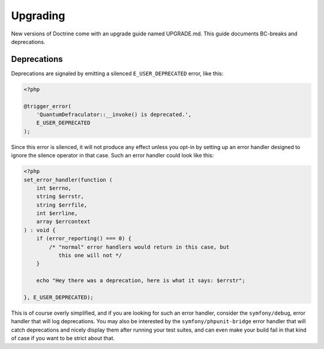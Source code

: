 Upgrading
=========

New versions of Doctrine come with an upgrade guide named UPGRADE.md.
This guide documents BC-breaks and deprecations.

Deprecations
------------

Deprecations are signaled by emitting a silenced ``E_USER_DEPRECATED``
error, like this:

.. code-block:: php

    <?php

    @trigger_error(
        'QuantumDefraculator::__invoke() is deprecated.',
        E_USER_DEPRECATED
    );

Since this error is silenced, it will not produce any effect unless you
opt-in by setting up an error handler designed to ignore the silence
operator in that case. Such an error handler could look like this:

.. code-block:: php

    <?php
    set_error_handler(function (
        int $errno,
        string $errstr,
        string $errfile,
        int $errline,
        array $errcontext
    ) : void {
        if (error_reporting() === 0) {
            /* "normal" error handlers would return in this case, but
               this one will not */
        }

        echo "Hey there was a deprecation, here is what it says: $errstr";

    }, E_USER_DEPRECATED);

This is of course overly simplified, and if you are looking for such an
error handler, consider the ``symfony/debug``, error handler that will
log deprecations. You may also be interested by the
``symfony/phpunit-bridge`` error handler that will catch deprecations
and nicely display them after running your test suites, and can even
make your build fail in that kind of case if you want to be strict about
that.
